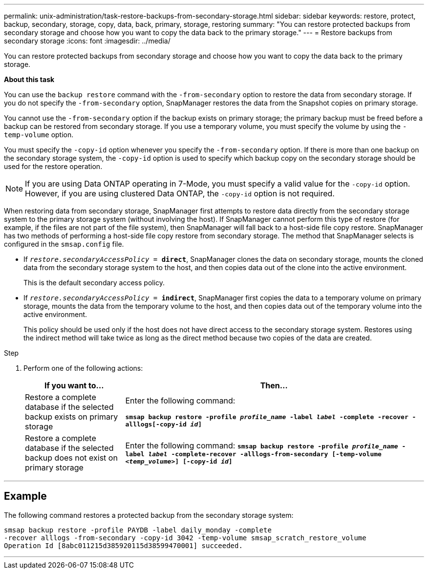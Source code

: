 ---
permalink: unix-administration/task-restore-backups-from-secondary-storage.html
sidebar: sidebar
keywords: restore, protect, backup, secondary, storage, copy, data, back, primary, storage, restoring
summary: "You can restore protected backups from secondary storage and choose how you want to copy the data back to the primary storage."
---
= Restore backups from secondary storage
:icons: font
:imagesdir: ../media/

[.lead]
You can restore protected backups from secondary storage and choose how you want to copy the data back to the primary storage.

*About this task*

You can use the `backup restore` command with the `-from-secondary` option to restore the data from secondary storage. If you do not specify the `-from-secondary` option, SnapManager restores the data from the Snapshot copies on primary storage.

You cannot use the `-from-secondary` option if the backup exists on primary storage; the primary backup must be freed before a backup can be restored from secondary storage. If you use a temporary volume, you must specify the volume by using the `-temp-volume` option.

You must specify the `-copy-id` option whenever you specify the `-from-secondary` option. If there is more than one backup on the secondary storage system, the `-copy-id` option is used to specify which backup copy on the secondary storage should be used for the restore operation.

NOTE: If you are using Data ONTAP operating in 7-Mode, you must specify a valid value for the `-copy-id` option. However, if you are using clustered Data ONTAP, the `-copy-id` option is not required.

When restoring data from secondary storage, SnapManager first attempts to restore data directly from the secondary storage system to the primary storage system (without involving the host). If SnapManager cannot perform this type of restore (for example, if the files are not part of the file system), then SnapManager will fall back to a host-side file copy restore. SnapManager has two methods of performing a host-side file copy restore from secondary storage. The method that SnapManager selects is configured in the `smsap.config` file.

* If `_restore.secondaryAccessPolicy_ = *direct*`, SnapManager clones the data on secondary storage, mounts the cloned data from the secondary storage system to the host, and then copies data out of the clone into the active environment.
+
This is the default secondary access policy.

* If `_restore.secondaryAccessPolicy_ = *indirect*`, SnapManager first copies the data to a temporary volume on primary storage, mounts the data from the temporary volume to the host, and then copies data out of the temporary volume into the active environment.
+
This policy should be used only if the host does not have direct access to the secondary storage system. Restores using the indirect method will take twice as long as the direct method because two copies of the data are created.

.Step

. Perform one of the following actions:
+
[cols="1a,3a" options="header"]
|===
| If you want to...| Then...
a|
Restore a complete database if the selected backup exists on primary storage
a|
Enter the following command:

`*smsap backup restore -profile _profile_name_ -label _label_ -complete -recover -alllogs[-copy-id _id_]*`
a|
Restore a complete database if the selected backup does not exist on primary storage
a|
Enter the following command:
`*smsap backup restore -profile _profile_name_ -label _label_ -complete-recover -alllogs-from-secondary [-temp-volume _<temp_volume>_] [-copy-id _id_]*`
|===

---
== Example

The following command restores a protected backup from the secondary storage system:

----
smsap backup restore -profile PAYDB -label daily_monday -complete
-recover alllogs -from-secondary -copy-id 3042 -temp-volume smsap_scratch_restore_volume
Operation Id [8abc011215d385920115d38599470001] succeeded.
----
---

